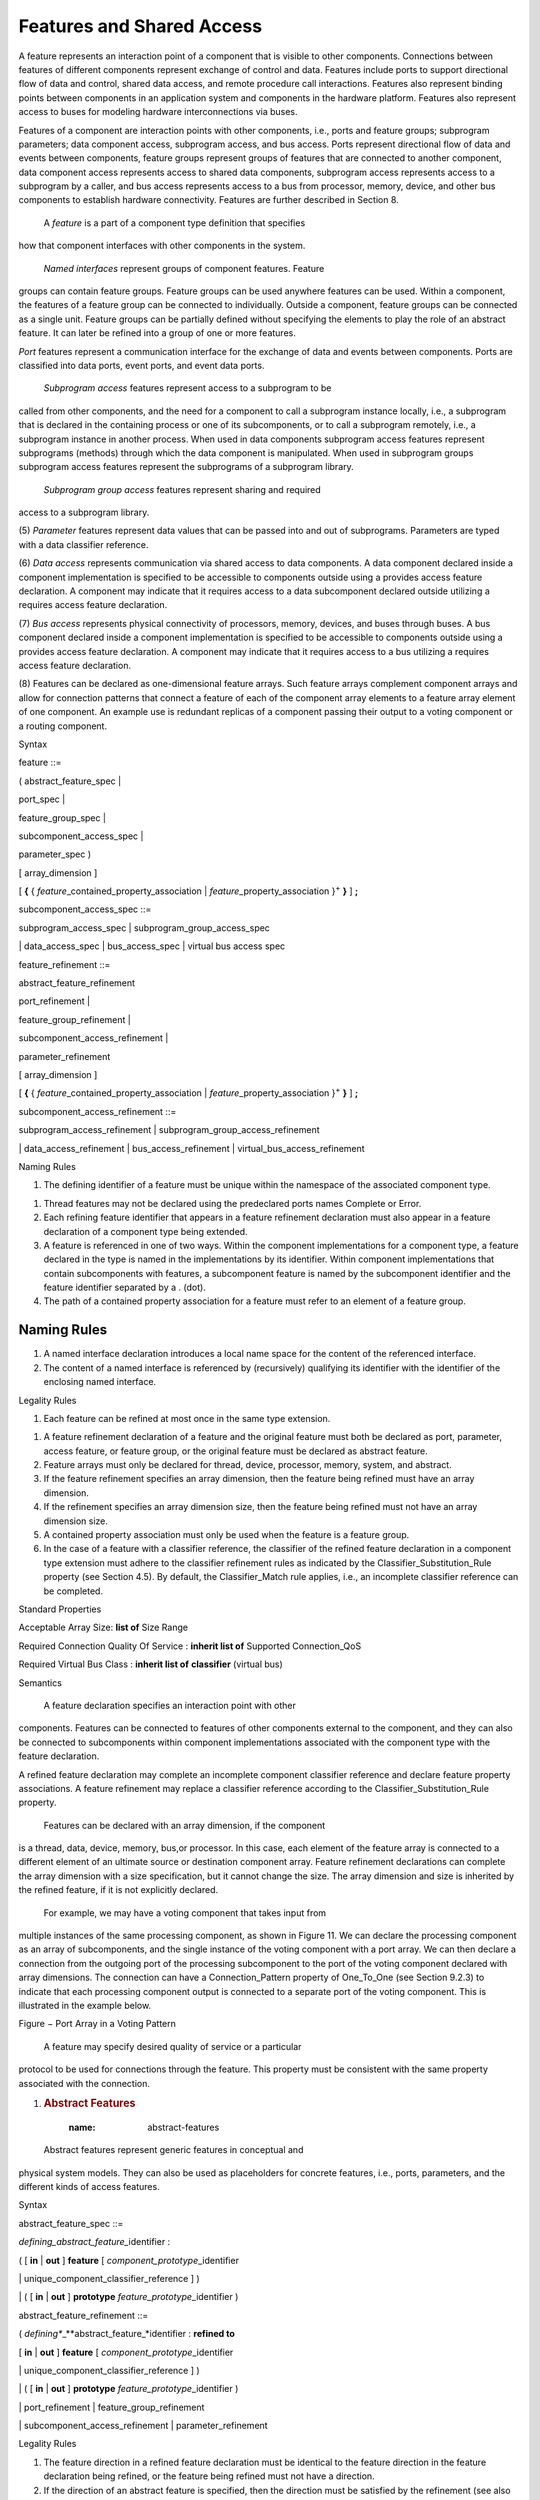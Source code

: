 Features and Shared Access
==========================


A feature represents an interaction point of a component that is visible to
other components. Connections between features of different components represent exchange of control and data. 
Features include ports to support directional flow of data and control, shared data access, and remote procedure call interactions. Features also represent binding points between components in an application system and components in the hardware platform. 
Features also represent access to buses for modeling hardware interconnections via buses.

Features of a component are interaction points with other
components, i.e., ports and feature groups; subprogram parameters;
data component access, subprogram access, and bus access. Ports
represent directional flow of data and events between components,
feature groups represent groups of features that are connected to
another component, data component access represents access to
shared data components, subprogram access represents access to a
subprogram by a caller, and bus access represents access to a bus
from processor, memory, device, and other bus components to
establish hardware connectivity. Features are further described in
Section 8.


 A *feature* is a part of a component type definition that specifies
how that component interfaces with other components in the system.

 *Named interfaces* represent groups of component features. Feature
groups can contain feature groups. Feature groups can be used
anywhere features can be used. Within a component, the features of a
feature group can be connected to individually. Outside a component,
feature groups can be connected as a single unit. Feature groups can
be partially defined without specifying the elements to play the
role of an abstract feature. It can later be refined into a group of
one or more features.

*Port* features represent a communication interface for the exchange
of data and events between components. Ports are classified into
data ports, event ports, and event data ports.

 *Subprogram access* features represent access to a subprogram to be
called from other components, and the need for a component to call a
subprogram instance locally, i.e., a subprogram that is declared in
the containing process or one of its subcomponents, or to call a
subprogram remotely, i.e., a subprogram instance in another process.
When used in data components subprogram access features represent
subprograms (methods) through which the data component is
manipulated. When used in subprogram groups subprogram access
features represent the subprograms of a subprogram library.

 *Subprogram group access* features represent sharing and required
access to a subprogram library.

(5) *Parameter* features represent data values that can be passed into
and out of subprograms. Parameters are typed with a data classifier
reference.

(6) *Data access* represents communication via shared access to data
components. A data component declared inside a component
implementation is specified to be accessible to components outside
using a provides access feature declaration. A component may
indicate that it requires access to a data subcomponent declared
outside utilizing a requires access feature declaration.

(7) *Bus access* represents physical connectivity of processors, memory,
devices, and buses through buses. A bus component declared inside a
component implementation is specified to be accessible to components
outside using a provides access feature declaration. A component may
indicate that it requires access to a bus utilizing a requires
access feature declaration.

(8) Features can be declared as one-dimensional feature arrays. Such
feature arrays complement component arrays and allow for connection
patterns that connect a feature of each of the component array
elements to a feature array element of one component. An example use
is redundant replicas of a component passing their output to a
voting component or a routing component.

Syntax

feature ::=

( abstract\_feature\_spec \|

port\_spec \|

feature\_group\_spec \|

subcomponent\_access\_spec \|

parameter\_spec )

[ array\_dimension ]

[ **{** { *feature*\ \_contained\_property\_association \|
*feature*\ \_property\_association }\ :sup:`+` **}** ] **;**

subcomponent\_access\_spec ::=

subprogram\_access\_spec \| subprogram\_group\_access\_spec

\| data\_access\_spec \| bus\_access\_spec \| virtual bus access spec

feature\_refinement ::=

abstract\_feature\_refinement

port\_refinement \|

feature\_group\_refinement \|

subcomponent\_access\_refinement \|

parameter\_refinement

[ array\_dimension ]

[ **{** { *feature*\ \_contained\_property\_association \|
*feature*\ \_property\_association }\ :sup:`+` **}** ] **;**

subcomponent\_access\_refinement ::=

subprogram\_access\_refinement \| subprogram\_group\_access\_refinement

\| data\_access\_refinement \| bus\_access\_refinement \|
virtual\_bus\_access\_refinement

Naming Rules

1. The defining identifier of a feature must be unique within the
   namespace of the associated component type.

1. Thread features may not be declared using the predeclared ports names
   Complete or Error.

2. Each refining feature identifier that appears in a feature refinement
   declaration must also appear in a feature declaration of a component
   type being extended.

3. A feature is referenced in one of two ways. Within the component
   implementations for a component type, a feature declared in the type
   is named in the implementations by its identifier. Within component
   implementations that contain subcomponents with features, a
   subcomponent feature is named by the subcomponent identifier and the
   feature identifier separated by a . (dot).

4. The path of a contained property association for a feature must refer
   to an element of a feature group.


Naming Rules
^^^^^^^^^^^^

#. A named interface declaration introduces a local name space for the content of the referenced interface.

#. The content of a named interface is referenced by (recursively) qualifying its identifier with the identifier of the enclosing named interface.


Legality Rules

1. Each feature can be refined at most once in the same type extension.

1. A feature refinement declaration of a feature and the original
   feature must both be declared as port, parameter, access feature,
   or feature group, or the original feature must be declared as
   abstract feature.

2. Feature arrays must only be declared for thread, device, processor,
   memory, system, and abstract.

3. If the feature refinement specifies an array dimension, then the
   feature being refined must have an array dimension.

4. If the refinement specifies an array dimension size, then the feature
   being refined must not have an array dimension size.

5. A contained property association must only be used when the feature
   is a feature group.

6. In the case of a feature with a classifier reference, the classifier
   of the refined feature declaration in a component type extension
   must adhere to the classifier refinement rules as indicated by
   the Classifier\_Substitution\_Rule property (see Section 4.5). By
   default, the Classifier\_Match rule applies, i.e., an incomplete
   classifier reference can be completed.

Standard Properties

Acceptable Array Size: **list of** Size Range

Required Connection Quality Of Service : **inherit list of** Supported
Connection\_QoS

Required Virtual Bus Class : **inherit list of** **classifier** (virtual
bus)

Semantics

 A feature declaration specifies an interaction point with other
components. Features can be connected to features of other
components external to the component, and they can also be connected
to subcomponents within component implementations associated with
the component type with the feature declaration.

A refined feature declaration may complete an incomplete component
classifier reference and declare feature property associations. A
feature refinement may replace a classifier reference according to
the Classifier\_Substitution\_Rule property.

 Features can be declared with an array dimension, if the component
is a thread, data, device, memory, bus,or processor. In this case,
each element of the feature array is connected to a different
element of an ultimate source or destination component array.
Feature refinement declarations can complete the array dimension
with a size specification, but it cannot change the size. The array
dimension and size is inherited by the refined feature, if it is not
explicitly declared.

 For example, we may have a voting component that takes input from
multiple instances of the same processing component, as shown in
Figure 11. We can declare the processing component as an array of
subcomponents, and the single instance of the voting component with
a port array. We can then declare a connection from the outgoing
port of the processing subcomponent to the port of the voting
component declared with array dimensions. The connection can have a
Connection\_Pattern property of One\_To\_One (see Section 9.2.3) to
indicate that each processing component output is connected to a
separate port of the voting component. This is illustrated in the
example below.

Figure − Port Array in a Voting Pattern
   

 A feature may specify desired quality of service or a particular
protocol to be used for connections through the feature. This
property must be consistent with the same property associated with
the connection.

1. .. rubric:: Abstract Features
  :name: abstract-features

 Abstract features represent generic features in conceptual and
physical system models. They can also be used as placeholders for
concrete features, i.e., ports, parameters, and the different kinds
of access features.

Syntax

abstract\_feature\_spec ::=

*defining\_abstract\_feature\_*\ identifier :

( [ **in** \| **out** ] **feature** [
*component\_prototype*\ \_identifier

\| unique\_component\_classifier\_reference ] )

\| ( [ **in** \| **out** ] **prototype**
*feature\_prototype*\ \_identifier )

abstract\_feature\_refinement ::=

( *defining\ **\_**\ abstract\_feature\_*\ identifier : **refined to**

[ **in** \| **out** ] **feature** [ *component\_prototype*\ \_identifier

\| unique\_component\_classifier\_reference ] )

\| ( [ **in** \| **out** ] **prototype**
*feature\_prototype*\ \_identifier )

\| port\_refinement \| feature\_group\_refinement

\| subcomponent\_access\_refinement \| parameter\_refinement

Legality Rules

1. The feature direction in a refined feature declaration must be
   identical to the feature direction in the feature declaration
   being refined, or the feature being refined must not have a
   direction.

2. If the direction of an abstract feature is specified, then the
   direction must be satisfied by the refinement (see also the rules
   for feature prototypes in Section 4.7); in the case of ports the
   direction must be **in** or **out**; in the case of data access,
   the access right must be read-only for **in** and write-only for
   **out**; in the case of bus access, subprogram access and
   subprogram group access the direction must not be **in** nor
   **out**.

1. An abstract feature with a feature prototype identifier and the
   prototype being referenced must both specify the same direction
   or no direction.

2. An abstract feature refinement declaration of a feature with a
   feature prototype reference must only add property associations.

3. The unique component classifier reference of an abstract feature
   declaration must be to an abstract, data, bus, virtual bus,
   subprogram, subprogram group component classifier.

4. Abstract feature declarations with data component classifier
   reference must only be refined absto tract features, or concrete
   features with a data component classifier reference, i.e., data
   ports, event data ports, or data access features.

5. Abstract feature declarations with bus, virtual bus, subprogram, or
   subprogram group component classifier reference must only be
   refined to abstract features, or concrete features with the
   respective component classifier reference, e.g., bus access for
   bus classifiers.

Semantics

 A component type can contain an abstract feature declaration. An
abstract feature may be specified with a direction; this direction
must be satisfied by any refinement according to legality rules. An
abstract reature may represent a generic feature in a conceptual or
physical system model. An abstract feature may later be refined into
a feature group, port feature, access feature, or parameter.

A component type can contain an abstract feature declaration with a
feature prototype reference. In that case it is a placeholder for
the feature that acts as a parameter to the component type. The
actual feature will be supplied as part of the prototype binding
when the component type is referenced, e.g., in a subcomponent
declaration.

1. .. rubric:: Feature Groups and Feature Group Types
  :name: feature-groups-and-feature-group-types

 Feature groups represent groups of component features or feature
groups. Within a component, the features of a feature group can be
connected to individually. Outside a component, feature groups can
be connected as a single unit. This grouping concept allows the
number of connection declarations to be reduced, especially at
higher levels of a system when a number of features from one
subcomponent and its contained subcomponents must be connected to
features in another subcomponent and its contained subcomponents.
The content of a feature group is declared through a feature group
type declaration. This declaration is then referenced when feature
groups are declared as component features. Feature groups can be
declared for any kind of feature, for ports, and for access
features.

Syntax

-- Defining the content structure of a feature group

feature\_group\_type ::=

**feature** **group** *defining*\ \_identifier

[ **prototypes** ( { prototype }\ :sup:`+` \| none\_statement ) ]

[ **features** { feature }\ :sup:`+` ]

[ **inverse of** unique\_feature\_group\_type\_reference ]

[ **properties** ( {
*feature\_group*\ \_contained\_property\_association \|

*feature\_group*\ \_property\_association }\ :sup:`+` \| none\_statement
) ]

{ annex\_subclause }\ :sup:`\*`

**end** *defining*\ \_identifier **;**

feature\_group\_type\_extension ::=

**feature** **group** *defining*\ \_identifier

**extends** unique\_feature\_group\_type\_reference [
prototype\_bindings ]

[ **prototypes** ( { prototype \| prototype\_refinement }\ :sup:`+` \|
none\_statement ) ]

[ **features** { feature \| feature\_refinement }\ :sup:`+` ]

[ **inverse of** unique\_feature\_group\_type\_reference ]

[ **properties** ( {
*feature\_group*\ \_contained\_property\_association }\ :sup:`+`

\| *feature\_group\_*\ property\_association \| none\_statement ) ]

{ annex\_subclause }\ :sup:`\*`

**end** *defining*\ \_identifier **;**

-- declaring a feature group as component feature

feature\_group\_spec ::=

*defining\_feature\_group*\ \_identifier : [ **in** \| **out** ]
**feature** **group **

[ [ **inverse of** ]

( unique\_feature\_group\_type\_reference \|
*feature\_group\_prototype­\_*\ identifier ) ]

feature\_group\_refinement ::=

*defining\_feature\_group*\ \_identifier : **refined to** [ **in** \|
**out** ] **feature** **group **

[ [ **inverse of** ]

( unique\_feature\_group\_type\_reference \|
*feature\_group\_prototype\_*\ identifier ) ]

unique\_feature\_group\_type\_reference ::=

[ package\_name **::** ] *feature\_group\_type*\ \_identifier

Naming Rules

1. The defining identifier of a feature group type must be unique within
   the package namespace of the package where the feature group type is
   declared.

1. Each feature group type provides a local namespace. The defining
   identifiers of prototype, feature, and feature group declarations in
   a feature group type must be unique within the namespace of the
   feature group type.

2. The local namespace of a feature group type extension includes the
   defining identifiers in the local namespace of the feature group type
   being extended. This means, the defining identifiers of prototype,
   feature, or feature group declarations in a feature group type
   extension must not exist in the local namespace of the feature group
   type being extended. The defining identifiers of prototype, feature,
   or feature group refinements in a feature group type extension must
   refer to a prototype, feature, or feature group in the local
   namespace of an ancestor feature group type.

3. The defining feature identifiers of feature group declarations must
   be unique in the local name space of the component type containing
   the feature group declaration.

4. The defining feature group identifier of feature\_refinement
   declarations in component types must exist in the local namespace of
   the component type being extended and must refer to a feature or
   feature group.

5. The package name of the unique feature group type reference must
   refer to a package name in the global namespace. The feature group
   type identifier of the unique feature group type reference must refer
   to a feature group type identifier in the named package.

6. The prototype reference in a feature group declaration must refer to
   a prototype of the component type or feature group type that contains
   the feature group declaration.

Legality Rules

1. A feature group type may contain zero or more elements, i.e., feature
   or feature groups. If it contains zero elements, then the feature
   group type may be declared to be the inverse of another feature
   group type.

1. A feature group type can be declared to be the inverse of another
   feature group type, as indicated by the reserved words **inverse
   of** and the name of a feature group type. Any feature group type
   named in an **inverse of** statement cannot itself contain an
   **inverse of** statement. This means that several feature groups
   can be declared to be the inverse of one feature group, e.g., B
   inverse of A and C inverse of A is acceptable. However, chaining
   of inverses is not permitted, e.g., B inverse of A and C inverse
   of B is not acceptable.

2. Only feature group types without **inverse of** or feature group
   types with features and **inverse of** can be extended.

3. A feature group type that is an extension of another feature group
   type without an **inverse of** cannot contain an **inverse of**
   statement.

4. The feature group type that is an extension of another feature group
   type with features and **inverse of** that adds features must
   have an **inverse of** to identify the feature group type whose
   inverse it is.

5. A feature group declaration with an **inverse of** statement must
   only reference feature group types without an **inverse of**
   statement.

6. A feature group refinement may be refined to only add property
   associations. In this case inclusion of the feature group type
   reference is optional.

Two feature group types are considered to complement each other if the
following holds:

1. The number of feature or feature groups contained in the feature
   group and its complement must be identical;

2. Each of the declared features or feature groups in a feature group
   must be a pair-wise complement with that in the feature group
   complement, with pairs determined by declaration order. In the
   case of feature group type extensions, the feature and feature
   group declarations in the extension are considered to be declared
   after the declarations in the feature group type being extended;

3. If both feature group types have zero features, then they are
   considered to complement each other;

4. Ports are pair-wise complementary if they satisfy the port connection
   rules specified in Section 9.2.1. This includes appropriate port
   direction and matching of data component classifier references
   according to classifier matching rules (see Section 9.5 legality
   rules (L3) and (L4);

5. Access features are pair-wise complementary if they satisfy the
   access connection rules in Section 9.4.

6. If an **in** or **out** direction is specified as part of a feature
   group declaration, then all features inside the feature group
   must satisfy this direction.

NOTE: Aggregate data ports can be modeled in AADL V2 by a data port with
a data component classifier that has data subcomponents for each of the
element ports. This replaces the Aggregate\_Data\_Port on port groups in
the original AADL standard.

Standard Properties

-- Port properties defined to be **inherit**, thus can be associated
with a

-- feature group to apply to all contained ports.

Source Text: **inherit list of aadlstring**

Allowed Memory Binding Class:

**inherit** **list** **of** **classifier** (memory, system, processor,
virtual processor)

Allowed Memory Binding: **inherit list** **of** **reference** (memory,
system, processor, virtual processor)

Actual Memory Binding: **inherit** **list of** **reference** (memory,
system, processor, virtual processor)

Semantics

 A feature group declaration represents groups of component features.
As such each feature group of a component type can represent a
separate interface to the component.

A feature group of a component can be connected to another component
through a single connection declaration. It represents a connection
for each of the feature inside the feature group. Feature groups can
contain feature groups. This supports nested grouping of features
for different levels of the modeled system.

 Within a component, the features of a feature group can be connected
to individually to subcomponents. The members of the feature group
are declared in a feature group type declaration that is referenced
by the feature group declaration. The referenced feature group type
determines the feature group compatibility for a feature group
connection.

 The **inverse of** reserved words of a feature group type
declaration indicate that the feature group type represents the
complement to the referenced feature group type. The legality of
feature group connections is affected by the complementary nature of
feature groups (see Section 9.5).

(5) Features can be declared without feature group types or with feature
group types without features. They are considered to be incomplete
feature group specifications. Feature group types can later be added
in a feature group refinement. Features can later be inserted
directly into the feature group type or the feature group type can
later be refined into feature group types with one or more features.

Examples

**package** GPS\_Interface

**public**

**with** GPSLib;

**feature group** GPSbasic\_socket

**features**

Wakeup: **in event port**;

Observation: **out data port** GPSLib::position;

**end** GPSbasic\_socket;

**feature group** GPSbasic\_plug

**features**

WakeupEvent: **out event port**;

ObservationData: **in data port** GPSLib::position;

-- the features must match in same order with opposite direction

**inverse of** GPSbasic\_socket

**end** GPSbasic\_plug;

**feature group** MyGPS\_plug

-- second feature group as inverse of the original

-- no chaining in inverse and

-- no pairwise inverse references are allowed

**inverse of** GPSbasic\_socket

**end** MyGPS\_plug;

**feature group** GPSextended\_socket **extends** GPSbasic\_socket

**features**

Signal: **out event port**;

Cmd: **in data port** GPSLib::commands;

**end** GPSextended\_socket;

**process** Satellite\_position

**features**

position: **feature group** GPSBasic\_socket;

**end** Satellite\_position;

**process** GPS\_System

**features**

position: **feature group** **inverse of** GPSbasic\_socket;

**end** GPS\_System;

**system** Satellite

**end** Satellite;

**system implementation** Satellite.others

**subcomponents**

SatPos: **process** Satellite\_position;

MyGPS: **process** GPS\_System;

**connections**

satconn: **feature group** Satpos.position <-> MyGPS.position;

**end** Satellite.others;

**end** GPS\_Interface;

Ports
-----

 Ports are logical connection points between components that can be
used for the transfer of control and data between threads or between
a thread and a processor or device. Ports are directional, i.e., an
output port is connected to an input port. Ports can pass data,
events, or both. Data transferred through ports is typed. From the
perspective of the application source text, data ports are
accessible in the source text as data variables. From the
perspective of the application source text, event ports represent
event queues whose size is accessible. Incoming events may trigger
thread dispatches or mode transitions, or they may simply be queued
for processing by the recipient. From the perspective of the
application source text, event data ports represent message queues
whose content can be retrieved.

The content of incoming ports are frozen at a specified time, by
default at dispatch time. This means that the content of the port
that is accessible to the recipient does not change during the
execution of a dispatch even though the sender may send new values.
Properties specify the input and output timing characteristics of
ports. Actual event and data transfer may be initiated by the
runtime system of the execution platform or by Send\_Output runtime
service calls in the application source text.

 AADL distinguishes between three port categories. *Event data ports*
are ports through which data is sent and received. The arrival of
data at the destination may trigger a dispatch or a mode switch. The
data may be queued if the destination component is busy. Event data
ports effectively represent message ports. *Data ports* are event
data ports with a queue size of one in which the newest arrival is
kept. By default arrival of data at data ports does not trigger a
dispatch. Data ports effectively represent unqueued ports that
communicate state information, such as signal streams that are
sampled and processed in control loops. *Event ports* are event data
ports with empty message content. Event ports effectively represent
discrete events in the physical environment, such as a button push,
in the computing platform, such as a clock interrupt, or a logical
discrete event, such as an alarm.

Syntax

port\_spec ::=

*defining\_port*\ \_identifier : ( **in** \| **out** \| **in out** )
port\_type

port\_refinement ::=

*defining\_port*\ \_identifier : **refined to**

( **in** \| **out** \| **in out** ) port\_type

port\_type ::=

**data port** [ *data*\ \_unique\_component\_classifier\_reference

\| *data\_component\_prototype*\ \_identifier ]

\| **event data port** [
*data*\ \_unique\_component\_classifier\_reference

\| *data\_component\_prototype\_*\ identifier ]

\| **event port **

Naming Rules

1. A defining port identifier must adhere to the naming rules specified
   for all features (see Section 8).

1. The defining identifier of a port refinement declaration must also
   appear in a feature declaration of a component type being extended
   and must refer to a port or an abstract feature.

2. The unique component type identifier of the data classifier reference
   must be the name of a data component type. The data implementation
   identifier, if specified, must be the name of a data component
   implementation associated with the data component type.

3. The prototype identifier of a prototype reference, if specified, must
   exist in the namespace of the component type or feature group type
   that contains the feature declaration.

Legality Rules

1. Ports can be declared in subprogram, thread, thread group, process,
   system, processor, virtual processor, and device component types.

1. Data and event data ports may be incompletely defined by not
   specifying the data component classifier reference or data
   component implementation identifier of a data component
   classifier reference. The port definition can be completed using
   refinement.

2. Data, event, and event data ports may be refined by adding a property
   association. The data component classifier declared as part of
   the data or event data port declaration being refined does not
   need to be included in this refinement.

3. The port category of a port refinement must be the same as the
   category of the port being refined, or the port being refined
   must be an abstract feature.

4. The port direction of a port refinement must be the same as the
   direction of the feature being refined. If the feature being
   refined is an abstract feature without direction, then all port
   directions are acceptable.

Standard Properties

-- Properties specifying the source text variable representing the port

Source Name: **aadlstring**

Source Text: **inherit list of aadlstring**

-- property indicating whether port connections are required or optional

Required Connection : **aadlboolean** **=>** **true**

-- The protocol the source text supporting the port is assumed to make
use of

Allowed Connection Binding\_Class:

**inherit** **list** **of** **classifier**\ (processor, virtual
processor, bus, virtual bus, device, memory, system)

-- Optional property for device ports

Device Register Address: **aadlinteger**

-- data port connection timing

Timing : **enumeration** (sampled, immediate, delayed) **=>** sampled

-- Input and output rate and time

Input Rate: Rate Spec => [ Value\_Range => 1.0 .. 1.0; Rate Unit =>
PerDispatch; Rate Distribution => Fixed; ]

Input Time: **list of** IO Time\_Spec => ([ Time => Dispatch; Offset =>
0.0 ns .. 0.0 ns;])

Output Rate: Rate\_Spec => [ Value Range => 1.0 .. 1.0; Rate\_Unit =>
PerDispatch; Rate Distribution => Fixed; ]

Output Time: **list of** IO Time Spec => ([ Time => Completion; Offset
=> 0.0 ns .. 0.0 ns;])

-- Port specific compute entrypoint properties for event and event data
ports

Compute Entrypoint: **classifier** ( subprogram classifier )

Compute Execution Time: Time\_Range

Compute Deadline: Time

-- Properties specifying binding constraints for variables representing
ports

Allowed Memory Binding Class:

**inherit** **list** **of** **classifier** (memory, system, processor,
virtual processor)

Allowed Memory Binding: **inherit list** **of** **reference** (memory,
system, processor, virtual processor)

Actual Memory Binding: **inherit** **list of** **reference** (memory,
system, processor, virtual processor)

-- In port queue properties

Overflow Handling Protocol: **enumeration** (DropOldest, DropNewest,
Error)

=> DropOldest

Queue Size: **aadlinteger** 0 **..** Max\_Queue\_Size => 1

Queue Processing Protocol: Supported Queue Processing Protocols => FIFO

Fan Out Policy: **enumeration** (Broadcast, RoundRobin, Selective,
OnDemand)

Urgency: **aadlinteger** 0 **..** Max\_Urgency

Dequeued Items: **aadlinteger**

Dequeue Protocol: **enumeration** ( OneItem, MultipleItems, AllItems )
=> OneItem

Semantics

Port Categories
~~~~~~~~~~~~~~~

  A port specifies a logical connection point in the interface of a
 component through which incoming or outgoing data and events may be
 passed. Ports may be named in connection declarations. Ports that
 pass data are typed by naming a data component classifier
 reference.

 A data or event data port maps to a static variable in the source
 text that represents the data buffer or queue. By default the
 variable is accessible by the same name as the port name. A
 different name mapping can be specified with the Source\_Name and
 Source\_Text properties. The Allowed\_Memory\_Binding and
 Allowed\_Memory\_Binding\_Class properties indicate the memory (or
 device) hardware the port resources reside on.

  Event and event data ports may dispatch a port specific
 Compute\_Entrypoint. This permits threads with multiple event or
 event data ports to execute different source text sequences for
 events arriving at different event ports. If specified, the port
 specific Compute\_Execution\_Time and Compute\_Deadline takes
 precedence over those of the containing thread.

  Ports are directional. An **out** port represents output provided
 by the sender, and an **in** port represents input needed by the
 receiver. An **in out** port represents both an **in** port and an
 **out** port. Incoming connection(s) and outgoing connection(s) of
 an **in out** port may be connected to the same component or to
 different components. For a data port, the **in out** port maps to
 a port variable in the source text. This means that the source text
 will overwrite the existing incoming value of the port when writing
 the output value to the port variable. The queues of incoming event
 data ports and event ports may require a port variable that holds
 the queue content that is frozen during the execution of a thread.
 In the case of event data ports, the outgoing data in the
 implementation may utilize a separate port variable.

(5)  Ports that provide output, i.e., **out** ports or **in out** ports,
 are referred to as outgoing port. Ports that provide input, i.e.,
 **in** ports or **in out** ports, are referred to as incoming
 ports.

(6)  A port can require a connection or consider it as optional as
 indicated by the Required\_Connection property. In the latter case
 it is assumed that the component with this port can function
 without the port being connected.

(7)  Ports appear to the thread as input and output buffers, accessible
 in source text as port variables.

(8)  Data and event data ports are used to transmit data between
 threads.

(9)  Data ports are intended for transmission of state data such as
 sensor data streams. Therefore, no queuing is supported for data
 ports. A thread can determine whether the input buffer of an in
 data port has new data at this dispatch by checking the port status
 through a Get\_Count service call, which is accessible through the
 port variable through a Get\_Value service call. If no new data
 value has been received the old value is made available.

(10) Event data ports are intended for message transmission, i.e., the
 queuing of the event and associated data at the port of the
 receiving thread. A receiving thread can get access to one or more
 data element in the queue according to the Dequeue\_Protocol and
 Dequeued\_Items properties (see Section 8.3.3). The number of
 queued event data elements accessible to a thread can be determined
 through the port variable using the Get\_Count service call.
 Individual element of the queue can be retrieved via the port
 variable using the Get\_Value and Next\_Value service calls. If the
 queue is empty the most recent data value is available.

(11) Event ports are intended for event and alarm transmission, i.e.,
 the queuing of events at the port of the receiving thread, possibly
 resulting in a dispatch or mode transition. A receiving thread can
 get access to one or more events in the queue according to the
 Dequeue\_Protocol and the Dequeue\_Items property. The number of
 queued events accessible to a thread can be determined through the
 port variable by making a Get\_Count service call.

(12) The role of an aggregate data port is to make a collection of data
 from multiple outgoing data ports available in a time-consistent
 manner. Time consistency in this context means that if a set of
 periodic threads is dispatched at the same time to operate on data,
 then the recipients of their data see either all old values or all
 new values. This is accomplished by declaring a data port, whose
 data classifier has an implementation with data components
 corresponding to the data of the individual data ports. The
 functionality of an aggregate data port can be viewed as a thread
 whose only role is to collect the data values from several **in**
 data ports and make them available as an aggregate data record; on
 the receiving side an equivalent thread takes passes on the
 elements of the aggregate data record on to the respective **out**
 data ports of receiving threads. The function may be optimized by
 mapping the data ports of the individual threads into a data area
 representing the aggregate data port variable. This aggregate is
 then transferred as a single unit.

 1. .. rubric:: Port Input and Output Timing
   :name: port-input-and-output-timing

(13) Data, events, and event data arriving through incoming ports is
 made available to the receiving thread, processor, or device at a
 specified input time. For a data port the input that is available
 through a port variable is a data value, while for an event or
 event data port it can be one or more elements from the port queue
 according to a specified dequeuing protocol (see Section 8.3.3).
 From that point on any newly arriving data, event, or event data is
 not available to the receiving component until the next dispatch,
 i.e., the content of an incoming port that is accessible to the
 application code does not change while the thread completes its
 execution.

(14) By default, port input is frozen at dispatch time. For periodic
 threads or devices this means that input is sampled at fixed time
 intervals.

(15) The Input\_Time property can be used to explicitly specify an input
 time for ports. This can be done for all ports by specifying the
 property value for the thread, or it can be specified separately
 for each port.

(16) The following property values for Input\_Time are supported to
 specify the input time to be the dispatch time (Dispatch), any time
 during execution relative to the amount of execution time from the
 start (Start) or from the completion (Completion), and the fact
 that no input occurs (NoIO):

-  Dispatch\_Time: (the default value) input is frozen at dispatch time;
   the time reference is clock time t = 0.

-  Start, time range: input is frozen at a specified amount of execution
   time from the beginning of execution. The time is within the
   specified time range. The time range must have positive values.
   Start\ :sub:`low` ≤ c ≤ Start\ :sub:`high`.

-  Completion, time range: input is frozen at a specified amount of
   execution time relative to execution completion. The time is within
   the specified time range. A negative time range indicates execution
   time before completion. c\ :sub:`complete` + Completion\ :sub:`low` ≤
   c ≤ c\ :sub:`complete` + Completion\ :sub:`high`, where
   c\ :sub:`complete` represents the value of c at completion time.

-  NoIO: input is not frozen. In other words, the port is excluded from
   making new input available to the source program. This allows users
   to specify that a subset of ports to provide input. The property
   value can be mode specific, i.e., a port can be excluded in one mode
   and included in another mode.

 The Input\_Time property can have a list of values. In this case it
indicates that input is frozen multiple times for the execution of a
dispatch. If a thread has multiple input times specified, then the
content of an incoming port is frozen multiple times during a single
dispatch.

The input may be frozen at dispatch time (Input\_Time property value
of Dispatch) as part of the underlying runtime system, or it may be
frozen through a Receive\_Input service call in the source text
(Input\_Time property value of Start or Completion).

 The input of other ports that can trigger dispatch is not frozen.
Input of the remaining ports is frozen according to the specified
input time.

 If a dispatch condition is specified then the logic expression
determines the combination of event and event data ports that
trigger a dispatch, and whose input is frozen as part of the
dispatch. The input of other ports that can trigger dispatch is not
frozen. The input of other ports that can trigger dispatch is not
frozen. Input of the remaining ports is frozen according to the
specified input time.

(5) If an event port is associated with a component (including thread)
containing modes and mode transition, and the mode transition names
the event port, then the arrival of an event is a mode change
request and it is processed according to the mode switch semantics
(see Sections 12 and 13.6).

(6) By default, the output time, i.e., the time output is transmitted to
connected components, is the completion time for data ports. By
default, for event and event data ports the output time occurs
anytime during the execution through a Send\_Output service call.

(7) The Output\_Time property can be used to explicitly specify an
output time for ports. This can be done for all ports by specifying
the property value for the thread, or it can be specified separately
for each port.

(8) The following property values for Output\_Time are supported to
specify the output time to be the dispatch time (Dispatch), any time
during execution relative to the amount of execution time from the
start (Start) or from the completion (Completion) including at
completion time, the deadline (Deadline), and the fact that no input
occurs (NoIO):

-  Start, time range: output is transmitted at a specified amount of
   execution time relative to the beginning of execution. The time is
   within the specified time range. The time range must have positive
   values. Start\ :sub:`low` ≤ c ≤ Start\ :sub:`high`.

-  Completion, time range: output is transmitted at a specified amount
   of execution time relative to execution completion. The time is
   within the specified time range. A negative time range indicates
   execution time before completion. c\ :sub:`complete` +
   Completion\ :sub:`low` ≤ c ≤ c\ :sub:`complete` +
   Completion\ :sub:`high`, where c\ :sub:`complete` repesents the value
   of c at completion time. The default is completion time with a time
   range of zero, i.e., it occurs at c = c\ :sub:`complete`.

-  Deadline: output is transmitted at deadline time; the time reference
   is clock time rather than execution time. t = Deadline. This allows
   for static alignment of output time of one thread with the
   Dispatch\_Time input time of another thread with a Dispatch\_Offset.

-  NoIO: output is not transmitted. In other words, the port is excluded
   from transmitting new output from the source text. This allows users
   to specify that a subset of ports to provide output. The property
   value can be mode specific, i.e., a port can be excluded in one mode
   and included in another mode.

 The Output\_Time property can have a list of values. In this case it
indicates that output is transmitted multiple times as part of the
execution of a dispatch.

The output may be transmitted at completion time or deadline as part
of the underlying runtime system, or it may be transmitted through a
Send\_Output service call in the source text.

 If the output time of the originating port is Completion\_Time while
the input time of the receiving port is Dispatch and the sender and
receiver are in the same synchronization domain, then the output is
received at the next dispatch equal to or later than the deadline.
To accommodate the transfer the actual transfer may be initiated
before the deadline. In the case of the connection crossing
synchronization domains, the input is received at the dispatch
following the completion of the transfer.

 The Input\_Rate and Output\_Rate properties specify the number of
times per dispatch (perDispatch) or per second (perSecond) at which
input and output is expected to occur at the port with the
associated property. By default the input and output rate of ports
is once per dispatch. The rate can be fixed or according to a
distribution.

(5) An input or output rate higher than once per dispatch indicates that
multiple inputs or multiple outputs are expected during a single
dispatch. An input or output rate lower than once per dispatch
indicates that inputs or outputs are not expected at every dispatch.

(6) If an Input\_Time or Output\_Time property is specified, then the
values must be consistent with the rate. If the rate is specified in
terms of seconds and a period is specified for the thread or device
with the port, then the period value must also be consistent with
the other values. In the case of an Input\_Time or Output\_Time
property value of NoIO the rate value does not apply.

Examples

-- a thread that gets input partway into execution and sends output

-- before completion.

**thread** TightLoop

**features**

sensor: **in data** **port**

{Input\_Time => ((Time=>Start;Offset=>10 us .. 15 us;));} ;

actuator: **out data port**

{Output\_Time => ((Time=>Completion;Offset=>10 us .. 11 us;));} ;

**end** TightLoop;

Port Queue Processing
~~~~~~~~~~~~~~~~~~~~~

 Event and event data ports can have a queue associated with them. By
default, the incoming event ports and event data ports of threads,
devices, and processors have queues. The output from the ultimate
source of a semantic port connection is added into this queue, if
the ultimate destination component is actively processing. The
default port queue size is 1 and can be changed by explicitly
declaring a Queue\_Size property association for the port.

The Queue\_Size, Queue\_Processing\_Protocol, and
Overflow\_Handling\_Protocol port properties specify queue
characteristics. If an event arrives and the number of queued events
(and any associated data) is equal to the specified queue size, then
the Overflow\_Handling\_Protocol property determines the action. If
the Overflow\_Handling\_Protocol property value is Error, then an
error occurs for the thread. The thread can determine the port that
caused the error by calling the standard Dispatch\_Status runtime
service. For Overflow\_Handling\_Protocol property values of
DropNewest and DropOldest, the newly arrived or oldest event in the
queue event is dropped.

 Queues will be serviced according to the
Queue\_Processing\_Protocol, by default in a first-in, first-out
order (FIFO). When an aperiodic, sporadic, timed, or hybrid thread
declares multiple in event and event data ports in its type that can
be dispatch triggers and more than one of these queues are nonempty,
the port with the higher Urgency property value gets serviced first.
If several ports with the same Urgency are non-empty, then the
Queue\_Processing\_Protocol is applied across these ports and must
be the same for them. In the case of FIFO the oldest event will be
serviced (global FIFO). It is permitted to define and use other
algorithms for picking among multiple non-empty queues. Disciplines
other than FIFO may be used for managing each individual queue.

 By default, one item is dequeued and made available to the receiving
application through the port variable. The Dequeue\_Protocol
property specifies different dequeuing options.

-  OneItem: (default) a single frozen item is dequeued and made
   available to the source text unless the queue is empty. The
   Next\_Value service call has no effect.

-  AllItems: all items that are frozen at input time are dequeued and
   made available to the source text via the port variable, unless the
   queue is empty. Individual items become accessible as port variable
   value through the Next\_Value service call.

-  MultipleItems: multiple items can be dequeued one at a time from the
   frozen queue and made available to the source text via the port
   variable. One item is dequeued and its value made available via the
   port variable with each Next\_Value service call. Any items not
   dequeued remain in the queue and are available for the next dispatch.

 The Get\_Count service call indicates how many items have been made
available to the source text. A value of zero indicates that no new
item is available via a data port, event port, or event port
variable. A value greater than zero indicates that one or more fresh
values are available.

A port may have a Fan\_Out\_Policy property. This property indicates
how the content is transferred through outgoing connections. The
content can be passed to all recipients (Broadcast), or the output
is distributed evenly to the recipients (RoundRobin), to one
recipient based on content/routing information (Selective), or to
the next recipient ready to be dispatched (OnDemand). Broadcast,
RoundRobin, and Selective pass on data and events without queuing
it, while OnDemand requires a queue that is serviced by the
recipients. The size of the queue and other queue characteristics
are specified as properties of the port with the fan-out.

 An event or event data port with a fan-out policy of OnDemand allows
us to model a queue being serviced by multiple recipients. For
example, a queue on an incoming thread group port that is connected
to multiple threads allows sender output to be queued in a single
queue and be serviced by multiple threads (see also Section 9.2.6).

1. .. rubric:: Events and Subprograms
  :name: events-and-subprograms

 Any subprogram, thread, device, or processor with an outgoing event
port, i.e., **out event**, **out event data**, **in out event**,
**in out event data**, can be the source of an event. During a
single dispatch execution, a thread may raise zero or more events
and transmit zero or more event data through Send\_Output runtime
service calls. It may also raise an event at completion through its
reserved Complete port (see Section 5.4) and transmit event data
through event data ports that contain new values that have not been
transmitted through explicit Send\_Output runtime service calls.

(5) Events are received through **in event**, **in out event**, **in
event data**, and **in out event data** ports, i.e., incoming ports.
If such an incoming port is associated with a thread and the thread
does not contain a mode transition naming the port, then the event
or event data arriving at this port is added to the queue of the
port. If the thread is aperiodic or sporadic and does not have its
Dispatch event connected, then each event and event data arriving
and queued at any incoming ports of the thread results in a separate
request for thread dispatch.

Examples

**package** Patterns

**public**

**thread** Voter

**features**

Input: **in data port** [3];

Output: **out data port**;

**end** Voter;

**thread** Processing

**features**

Input: **in data port**;

Result: **out data port**;

**end** Processing;

**thread group** Redundant\_Processing

**features**

Input: **in data port**;

Result: **out data port**;

**end** Redundant\_Processing;

**thread group implementation** Redundant\_Processing.basic

**subcomponents**

processing: **thread** Processing [3];

voting: **thread** voter;

**connections**

voteconn: **port** processing.Result -> voting.Input
{Connection\_Pattern => ((One\_To\_One));};

procconn: **port** Input -> processing.Input;

recon: **port** voting.Output -> Result;

**end** Redundant\_Processing.basic;

**end** Patterns;

Runtime Support For Ports
~~~~~~~~~~~~~~~~~~~~~~~~~

 The application program interface for the following services is
defined in the applicable source language annex of this standard.
They are callable from within the source text.

A Send\_Output runtime service allows the source text of a thread to
explicitly cause events, event data, or data to be transmitted
through outgoing ports to receiver ports. The Send\_Output service
takes a port list parameter that specifies for which ports the
transmission is initiated. The send on all ports is considered to
occur logically simultaneously. Send\_Output is a non-blocking
service. An exception is raised if the send fails with exception
codes indicating the failing port and type of failure.

**subprogram** Send\_Output

**features**

OutputPorts: **in parameter** <implementation-dependent port list>;

-- List of ports whose output is transferred

SendException: **out event data**; -- exception if send fails to
complete

**end** Send\_Output;

NOTE: The Send\_Output runtime service replaces the Raise\_Event service
in the original AADL standard\ *. *

 A Put\_Value runtime service allows the source text of a thread to
supply a data value to a port variable. This data value will be
transmitted at the next Send\_Output call in the source text or by
the runtime system at completion time or deadline.

**subprogram** Put\_Value

**features**

Portvariable: **requires data access**; -- reference to port variable

DataValue: **in parameter**; -- value to be stored

DataSize: **in parameter**; - size in bytes (optional)

**end** Put\_Value;

 A Receive\_Input runtime service allows the source text of a thread
to explicitly request port input on its incoming ports to be frozen
and made accessible through the port variables. Any previous content
of the port variable is overwritten, i.e., any previous queue
content not processed by Next\_Value calls is discarded. The
Receive\_Input service takes a parameter that specifies for which
ports the input is frozen. Newly arriving data may be queued, but
does not affect the input that thread has access to (see Section
9.1). Receive\_Input is a non-blocking service.

**subprogram** Receive\_Input

**features**

InputPorts: **in parameter** <implementation-dependent port list>;

-- List of ports whose input is frozen

**end** Receive\_Input;

 In the case of data ports the value is made available without
requiring a Next\_Value call. The Get\_Count will return the value 1
if the value has been updated, i.e., is *fresh*. If the data is not
fresh, the value zero is returned.

In the case of event data ports each data value is retrieved from
the queue through the Next\_Value call and made available as port
variable value. Subsequent calls to Get\_Value or direct access of
the port variable will return this value until the next Next\_Value
call.

 In case of event ports and event data ports the queue is available
to the thread, i.e., Get\_Count will return the size of the queue.
If the queue size is greater than one the Dequeued\_Items property
and Dequeue\_Protocol property may specify that more than one
element is made accessible to the source text of a thread.

 A Get\_Value runtime service shall be provided that allows the
source text of a thread to access the current value of a port
variable. The service call returns the data value. Repeated calls to
Get\_Value result in the same value to be returned, unless the
current value is updated through a Receive\_Input call or a
Next\_Value call.

**subprogram** Get\_Value

**features**

Portvariable: **requires data access**; -- reference to port variable

DataValue: **out parameter**; -- value being retrieved

DataSize: **in parameter**; - size in bytes (optional)

**end** Get\_Value;

 A Get\_Count runtime service shall be provided that allows the
source text of a thread to determine whether a new data value is
available on a port variable, and in case of queued event and event
data ports, who many elements are available to the thread in the
queue. A count of zero indicates that no new data value is
available.

**subprogram** Get\_Count

**features**

Portvariable: **requires data access**; -- reference to port variable

CountValue: **out parameter** BaseTypes::Integer; -- content count of
port variable

**end** Get\_Count;

 A Next\_Value runtime service shall be provided that allows the
source text of a thread to get access to the next queued element of
a port variable as the current value. A NoValue exception is raised
if no more values are available.

**subprogram** Next\_Value

**features**

Portvariable: **requires data access**; -- reference to port variable

DataValue: **out parameter**; -- value being retrieved

DataSize: **in parameter**; -- size in bytes (optional)

NoValue: **out event port**; -- exception if no value is available

**end** Next\_Value;

 A Updated runtime service shall be provided that allows the source
text of a thread to determine whether input has been transmitted to
a port since the last Receive\_Input service call.

**subprogram** Updated

**features**

Portvariable: **in parameter** <implementation-dependent port
reference>;

-- reference to port variable

FreshFlag: **out parameter** BaseTypes::Boolean; -- true if new arrivals

**end** Updated;

Processing Requirements and Permissions

 For each data or event data port declared for a thread, a system
implementation method must provide sufficient buffer space within
the associated binary image to unmarshall the value of the data
type. Adequate buffer space must be allocated to store a queue of
the specified size for each event data port. The applicable source
language annex of this standard defines data variable declarations
that correspond to the data or event data features. Buffer variables
may be allocated statically as part of the source text data
declarations. Alternatively, buffer variables may be allocated
dynamically while the process is loading or during thread
initialization. A method of implementing systems may require the
data declarations to appear within source files that have been
specified in the source text property. In some implementations,
these declarations may be automatically generated for inclusion in
the final set of source text. A method of implementing systems may
allow direct visibility to the buffer variables. Runtime service
calls may be provided to access the buffer variables.

The type mark used in the source variable declaration must match the
type name of the port data component type. Language-specific annexes
to this standard may specify restrictions on the form of a source
variable declaration to facilitate verification of compliance with
this rule.

 For each event or event data port declared for a thread, a method of
implementing the system must provide a source name that can be used
to refer to that event within source text. The applicable source
language annex of this standard defines this name and defines the
source constructs used to declare this name within the associated
source text. A method of implementing systems may require such
declarations to appear within source files that have been specified
in the source text property. In some implementations, these
declarations may be automatically generated for inclusion in the
final set of source text.

 If any source text associated with a software component contains a
runtime service call that operates on an event, then the enumeration
value used in that service call must have a corresponding event
feature declared for that component.

(5) A method of processing specifications is permitted to use
non-standard property definitions and associations to define
alternative queuing disciplines.

(6) A method of implementing systems is permitted to optimize the number
of port variables necessary to perform the transmission of data
between ports as long as the semantics of such connections are
maintained. For example, the source text variable representing an
out data port and the source text variable representing the
connected in data port may be mapped to the same memory location
provided their execution lifespan does not overlap.

Examples

**package** Nav\_Types **public**

**data** GPS **properties** Data\_Size => 30 Bytes; **end** GPS;

**data** INS **properties** Data\_Size => 20 Bytes; **end** INS;

**data** Position\_ECEF \ **properties** Data\_Size => 30 Bytes; **end**
Position\_ECEF;

**data** Position\_NED \ **properties** Data\_Size => 30 Bytes; **end**
Position\_NED;

**end** Nav\_Types;

**package** Navigation

**public**

**process** Blended\_Navigation

**features**

GPS\_Data : **in data port** Nav\_Types::GPS;

INS\_Data : **in data port** Nav\_Types::INS;

Position\_ECEF : **out data port** Nav\_Types::Position\_ECEF;

Position\_NED : **out data port** Nav\_Types::Position\_NED;

**properties**

-- the input rate of GPS is twice that of INS

Input\_Rate => ( Value\_Range => 50.0 .. 50.0; Rate\_Unit => perSecond ,
Rate\_Distribution => Fixed ) **applies to** GPS\_Data;

Input\_Rate => (Value\_Range => 100.0 .. 100.0; Rate\_Unit => perSecond
, Rate\_Distribution => Fixed ) **applies to** INS\_Data;

**end** Blended\_Navigation;

**process** **implementation** Blended\_Navigation.Simple

**subcomponents**

Integrate : **thread**;

Navigate : **thread**;

**end** Blended\_Navigation.Simple;

**end** Navigation;

Subprogram and Subprogram Group Access
--------------------------------------

 Subprograms and subprogram groups can be made accessible to other
components. Components can declare that they require access to
subprograms and subprogram groups. Components may provide access to
their subprograms and subprogram groups. Subprogram access is used
to model binding of a subprogram call (local or remote) to the
subprogram instance being called.

Syntax

-- The requires and provides subprogram access subclause

subprogram\_access\_spec ::=

*defining\_subprogram\_access*\ \_identifier :

( **provides** \| **requires** ) **subprogram** **access**

[ *subprogram*\ \_unique\_component\_classifier\_reference

\| *subprogram\_component\_prototype\_*\ identifier ]

*subprogram*\ \_access\_refinement ::=

*defining\_subprogram\_access*\ \_identifier : **refined to **

( **provides** \| **requires** ) **subprogram** **access**

[ *subprogram*\ \_unique\_component\_classifier\_reference

\| *subprogram\_component\_prototype\_*\ identifier ]

-- The requires and provides subprogram group access subclause

subprogram\_group\_access\_spec ::=

*defining\_subprogram\_group\_access*\ \_identifier :

( **provides** \| **requires** ) **subprogram group** **access**

[ *subprogram\_group*\ \_unique\_component\_classifier\_reference

\| *subprogram\_group\_component\_prototype\_*\ identifier ]

*subprogram\_group*\ \_access\_refinement ::=

*defining\_subprogram\_group\_access*\ \_identifier : **refined to **

( **provides** \| **requires** ) **subprogram group** **access**

[ *subprogram\_group*\ \_unique\_component\_classifier\_reference

\| *subprogram\_group\_component\_prototype\_*\ identifier ]

Naming Rules

1. The defining identifier of a provides or requires subprogram or
   subprogram group access declaration must be unique within the
   namespace of the component type where the subcomponent access is
   declared.

1. The defining identifier of a provides or requires subprogram or
   subprogram group refinement must exist as a defining identifier of a
   provides or requires subprogram or subprogram group or an abstract
   feature in the namespace of the component type being extended.

2. The component type identifier or component implementation name of a
   subprogram or subprogram group access classifier reference, if
   present, must exist in the package namespace.

3. The prototype identifier of a subprogram or subprogram group access
   classifier reference, if present, must exist in the namespace of the
   classifier that contains the access declaration.

Legality Rules

1. If a subprogram access refers to a component classifier or a
   component prototype, then the category of the classifier or
   prototype must be **subprogram**.

1. If a subprogram group access refers to a component classifier or a
   component prototype, then the category of the classifier or
   prototype must be **subprogram group**.

2. An abstract feature can be refined into a subprogram access or a
   subprogram group access. In this case, the abstract feature must
   not have a direction specified.

3. A subprogram or subprogram group access declaration that does not
   specify a component classifier reference is incomplete. Such a
   reference can be added in a subprogram or subprogram group access
   refinement declaration.

4. A subprogram or subprogram group access declaration may be refined by
   adding a property association. Inclusion of the component
   classifier reference is optional.

5. A provides subprogram access cannot be refined to a requires
   subprogram access and a requires subprogram access cannot be
   refined to a provides subprogram access. Similarly, a provides
   subprogram group access cannot be refined to a requires
   subprogram group access and a requires subprogram group access
   cannot be refined to a provides subprogram group access.

Consistency Rules

1. A *provides subprogram access* feature indicates that a subprogram is
   made available to be referenced. A project may enforce a consistency
   rule that a subprogram access connection connects this feature to
   directly a subprogram subcomponent, or indirectly via a *requires
   subprogram (group) access* or *provides subprogram (group) access*.

Standard Properties

-- Subprogram call rate for subprogram access

Subprogram Call Rate: Rate\_Spec => [ Value Range => 1.0 .. 1.0;
Rate\_Unit => PerDispatch; Rate Distribution => Fixed; ]

Queue Size: **aadlinteger** 0 **..** Max Queue\_Size => 1

Queue Processing\_Protocol: Supported Queue Processing Protocols => FIFO

Overflow Handling\_Protocol: **enumeration** (DropOldest, DropNewest,
Error)

=> DropOldest

Urgency: **aadlinteger** 0 **..** Max Urgency

Semantics

 A *required subprogram (group) access* declaration indicates that a
component requires access to a externally declared subprogram
(group). Required subprogram (group) accesses are resolved to
subprogram (group) subcomponents through access connection
declarations.

A *provides subprogram (group) access* declaration indicates that a
component provides access to a subprogram (group) subcomponent
contained in the component. Provided subprogram (group) accesses can
be used to resolve required subprogram (group) accesses.

 A subprogram that is accessed by more than one component is shared
and must be reentrant. The shared subprogram may be called by
multiple threads. This may result in concurrent access to shared
data components.

 If a different thread provides access to a subprogram then the call
is remote, i.e., executed by the thread with the provides subprogram
access feature. Otherwise the call is a local call, i.e., executed
by the calling thread.

(5) In case of a remote subprogram call, the requesting thread calls a
local proxy that carries out the service request. The proxy may
marshall and unmarshall the parameters as necessary. The execution
time of the client proxy is determined by the
Client\_Subprogram\_Execution\_Time property. The actual call
results in communicating the subprogram execution request to the
remote thread. While the call is in progress, the calling thread is
blocked. Upon completion of the remote subprogram execution and
return of results, the calling thread resumes execution by entering
the ready state. A semi-synchronous remote call may be supported
where the calling thread may issue the call and wait for the result
at a later time by calling Await\_Result (see Section 5.4.8). In
this case the caller may issue multiple remote calls to be executed
concurrently.

(6) If the called subprogram raises events or event data and the
subprogram call is a remote call, then the raised event in the
subprogram is mapped to the corresponding event or event data port
of the caller subprogram proxy.

(7) Each provides subprogram access feature of a thread that represents
an entrypoint to a remotely callable code sequence in the source
text. A request for execution of such a subprogram is a dispatch
request to the thread containing the subprogram. Requests for
execution of subprograms may be queued if the thread is already
executing a dispatch request. A thread can have multiple subprogram
entrypoints, expressed by multiple subprogram access feature
declarations. Only one of these subprograms may be executed per
thread dispatch. Queuing and queue servicing follows the semantics
of event port queues.

(8) Execution of subprogram calls may get blocked for two reasons. A
call may get blocked if the call is remote to a thread that services
calls and it is currently executing a dispatch, or it may get
blocked because the called subprogram operates in a shared data
component. This is the case, if the called subprogram is a *provides
subprogram (group) access* feature of a data component that itself
has shared access, i.e., is an access method of a data object, or if
a shared data component is accessible to the subprogram through a
requires data access feature of the subprogram. In the former case
the thread servicing the calls assures mutual exclusion, while other
remote calls to subprograms of the thread are queued. In the latter
case, concurrent access to the data component is assured to be
mutually exclusive according to the Concurrency\_Control\_Protocol
property value and realized through the Get\_Resource service call
in the source text, while other mutually exclusive access attempts
to shared data components are queued.

(9) Call\_Rate specifies the number of times per dispatch or per second
at which a subprogram is called.

Examples

-- a remote procedure call from one thread to another thread

**package** RemoteCallExample

**public**

**system** simple

**end** simple;

**system implementation** simple.impl

**subcomponents**

A: **process** caller\_P.i;

B: **process** remote\_P.i;

**connections**

AtoB: **subprogram access** A.DoCalc -> B.DoCalc;

**end** simple.impl;

**process** remote\_P

**features**

DoCalc: **provides subprogram access** Calc;

**end** remote\_P;

**process implementation** remote\_P.i

**subcomponents**

t1: **thread** Remote;

-- other subcomponent declarations

**connections**

t1conn: **subprogram access** t1.MyCalc -> DoCalc;

**end** remote\_P.i;

**thread** Remote

**features**

MyCalc: **provides subprogram access** Calc;

**end** Remote;

**process** caller\_P

**features**

DoCalc: **requires subprogram access** Calc;

**end** caller\_P;

**process implementation** caller\_P.i

**subcomponents**

Q: **thread** caller;

**connections**

calcconn: **subprogram access** DoCalc -> Q.MyCalc;

**end** caller\_P.i;

**thread** caller

**features**

MyCalc: **requires subprogram access** Calc;

**end** caller;

**subprogram** Calc

**end** Calc;

**end** RemoteCallExample;

-- A Printer Server Example

**package** PrinterServerExample

**public**

**process** printers

**features**

printonServer: **provides subprogram access** print;

mainPrinter: **in event** **port**;

backupPrinter: **in event** **port**;

**end** printers;

**process implementation** printers.threaded

**subcomponents**

A : **thread** printer **in modes** ( modeA );

B : **thread** printer **in modes** ( modeB );

**connections **

printtoA: **subprogram access** A.print -> printonServer **in modes**
(modeA);

printtoB: **subprogram access** B.print -> printonServer **in modes**
(modeB);

**modes**

modeA: **initial mode**;

modeB: **mode**;

modeA -[ backupPrinter ]-> modeB;

modeB -[ mainPrinter ]-> modeA;

**end** printers.threaded;

**thread** printer

**features**

print : **provides subprogram access** print;

**end** printer;

**subprogram** print

**features**

filetoprint: **in** **parameter** file;

**end** print;

**data** file

**end** file;

**process** application

**features**

print: **provides subprogram access** print;

**system** ApplicationSystem

**end** ApplicationSystem;

**system implementation** ApplicationSystem.default

**subcomponents**

app: **process** Application;

printserver: **process** Printers.threaded

**connections**

appconn: **subprogram access** printserver.printonServer -> app.print;

**end** ApplicationSystem.default;

**end** PrinterServerExample;

Subprogram Parameters
---------------------

 Subprogram parameter declarations represent data values that can be
passed into and out of subprograms. Parameters are typed with a data
classifier reference representing the data type.

Syntax

parameter\_spec ::=

*defining\_parameter*\ \_identifier :

( **in** \| **out** \| **in out** ) **parameter**

[ *data\_unique\_component\_classifier\_reference* \|

*data\_component\_prototype\_identifier* ]

parameter\_refinement ::=

*defining\_parameter*\ \_identifier : **refined to**

( **in** \| **out** \| **in out** ) **parameter**

[ *data\_unique\_component\_classifier\_reference* \|

*data\_component\_prototype\_*\ identifier ]

Naming Rules

1. The defining identifier of a parameter must be unique within the
   namespace of the subprogram type containing the parameter
   declaration.

1. The defining parameter identifier of a parameter refinement
   declaration must also appear in a feature declaration of a component
   type being extended and must refer to a parameter or an abstract
   feature.

2. The data classifier reference must refer to a data component type or
   a data component implementation.

3. The prototype identifier, if present, must exist in the namespace of
   the subprogram classifier that contains the parameter declaration.

Legality Rules

1. Parameters can be declared for subprogram component types.

1. A parameter declaration that does not specify a data classifier
   reference is incomplete. Such a reference can be added in a
   parameter refinement declaration.

2. A parameter declaration may be refined by adding a property
   association. Inclusion of the data classifier reference is
   optional.

3. The parameter direction of a parameter refinement must be the same as
   the direction of the feature being refined. If the feature being
   refined is an abstract feature without direction, then all
   parameter directions are acceptable.

Standard Properties

-- Properties specifying the source text representation of the parameter

Source Name: **aadlstring**

Source Text: **inherit list of aadlstring**

Semantics

 A subprogram parameter specifies the data that are passed into and
out of a subprogram. The data type specified for the parameter and
the data type of the actual data passed to a subprogram must be
compatible according to the Classifier\_Matching\_Rule.

An **in out** parameter declaration represents a parameter whose
value is passed in and returned by value. Parameters passed by
reference are modeled using **requires data access**.

1. .. rubric:: Data Component Access
  :name: data-component-access

 Data component access is used to model shared data. Data components
can be made accessible outside their containment hierarchy.
Components can declare that they require access to externally
declared data components. Components may provide access to their
data components.

 The use of component access for data components is illustrated in
Figure 12. Data2, Thread1, and Thread2 are subcomponents of a
process implementation. Thread1 contains a data subcomponent called
Data1. Data1 is made accessible outside Thread1 through a **provides
data access** feature declaration in the thread type of Thread1. It
is being accessed by Thread2 as expressed by a **requires data
access** feature declaration in the thread type of Thread2. Thread1
accesses data component Data2.

Figure − Containment Hierarchy and Shared Access


Syntax

-- The requires and provides subcomponent access subclause

data\_access\_spec ::=

*defining\_data\_component\_access*\ \_identifier :

( **provides** \| **requires** ) **data** **access**

[ *data*\ \_unique\_component\_classifier\_reference

\| *prototype\_*\ identifier ]

data\_access\_refinement ::=

*defining\_data\_component\_access*\ \_identifier : **refined to **

( **provides** \| **requires** ) **data** **access**

[ *data*\ \_unique\_component\_classifier\_reference

\| *prototype*\ \_identifier ]

Naming Rules

1. The defining identifier of a provides or requires data access
   declaration must be unique within the namespace of the component type
   where the data access is declared.

1. The defining identifier of a provides or requires data access
   refinement must exist as a defining identifier of a provides or
   requires data access or as a defining identifier of an abstract
   feature in the namespace of the component type being extended.

2. The component type identifier or component implementation name of a
   data access classifier reference must exist in the package namespace.

3. The prototype identifier, if present, must exist in the namespace of
   the classifier that contains the data access declaration.

Legality Rules

1. If a data access refers to a component classifier or a component
   prototype, then the category of the classifier or prototype must
   be of category **data**.

1. A data access declaration may be refined by refining the data
   classifier, by adding a property association, or by doing both.
   If the refinement only adds a property association the classifier
   reference is optional.

2. A provides data access cannot be refined to a requires data access
   and a requires data access cannot be refined to a provides data
   access.

3. An abstract feature can be refined into a data access. In this case,
   the abstract feature must not have a direction specified.

Consistency Rules

1. A data access declaration that does not specify a data classifier
   reference is incomplete. Such a reference can be added in a data
   access refinement declaration.

1. If the source code of a component does access shared data, then the
   component type declaration must specify a requires data access
   declaration. In other words, for all components that access shared
   data their component type declaration must reflect that fact.

2. A data access refinement may refine an abstract feature declaration.
   If the abstract feature declaration specifies a direction of **in**,
   then the access right of the data access must be read-only. If the
   direction is **out**, then the access right of the data access must
   be write-only. If the abstract feature does not have a specified
   direction, then any access right is acceptable.

Standard Properties

Access\_Right : Access\_Rights => read\_write

Reference\_Time: **inherit reference** (processor, device, bus, system,
abstract)

-- access time range for data access

Access\_Time: **record** (

First: IO\_Time\_Spec ;

Last: IO\_Time\_Spec ; )

=> [ First =>[Time => Start; Offset => 0.0 ns .. 0.0 ns;];

Last => [Time => Completion; Offset => 0.0 ns .. 0.0 ns;]; ]

Semantics

 A *requires data access* declaration in the component type indicates
that a component requires access to a component declared external to
the component. Required data accesses are resolved to actual data
subcomponents through access connection declarations. For data
components different forms of required access, such as read-only
access, are specified by a Access\_Right property. Read-only access
can also be specified through a directional access connection from
the data component to the *requires data access* feature, while
write-only access is specified through a directional access
connection to the data component.

A *provides data access* declaration in the component type indicates
that a subcomponent provides access to a data component contained in
the component. Provided data accesses can be used to resolve
required subcomponent access. For data and bus components different
forms of provided access, such as read-only access, are specified by
a Access\_Right property or be directional access connections.

 If a data access feature is a refinement of an abstract feature,
then the direction of the abstract feature, if specified, imposes a
restriction on the data flow, i.e., **in** implies read-only, and
**out** implies write-only.

 Shared data may be accessed by multiple threads. Such potential
concurrent access is controlled according to the
Concurrency\_Control\_Protocol property.

(5) Access\_Time specifies the time range over which a component has
access to a shared data component. By default access is required for
the duration of the component execution. The value of a shared data
component is read or written through the use of a data variable that
represents the shared data component, or through Get\_Value and
Put\_Value service calls. Write access immediately updates the
shared data component.

Examples

**package** Example

**public**

**system** simple

**end** simple;

**system implementation** simple.impl

**subcomponents**

A: **process** pp.i;

B: **process** qq.i;

**connections**

**data access** A.dataset -> B.Reqdataset;

**end** simple.impl;

**process** pp

**features**

Dataset: **provides data access** dataset\_type;

**end** pp;

**process implementation** pp.i

**subcomponents**

Share1: **data** dataset\_type;

-- other subcomponent declarations

**connections**

**data access** Share1 <-> Dataset;

**end** pp.i;

**process** qq

**features**

Reqdataset: **requires data access** dataset\_type;

**end** qq;

**process implementation** qq.i

**subcomponents**

Q: **thread** rr;

**connections**

**data access** Reqdataset <-> Q.Req1;

**end** qq.i;

**thread** rr

**features**

Req1: **requires data access** dataset\_type;

**end** rr;

**data** dataset\_type

**end** dataset\_type

**end** Example;

Bus Component Access
--------------------

 Bus components can be made accessible to other components.
Components can declare that they require access to externally
declared buses. Components may provide access to their buses. Bus
access is used to model connectivity of execution platform
components through buses.

 Figure 13 illustrates the use of a shared bus. Bus1 provides the
connection between Processor1, Memory1, and Device1. In addition,
the bus is being made accessible outside System1.

Figure − Shared Bus Access
  

Syntax

-- The requires and provides bus access subclause

bus\_access\_spec ::=

*defining\_bus\_access*\ \_identifier :

( **provides** \| **requires** ) **bus** **access**

[ *bus*\ \_unique\_component\_classifier\_reference

\| *prototype*\ \_identifier ]

bus\_access\_refinement ::=

*defining\_bus\_access*\ \_identifier : **refined to **

( **provides** \| **requires** ) **bus** **access**

[ *bus*\ \_unique\_component\_classifier\_reference

\| *prototype*\ \_identifier ]

Naming Rules

1. The defining identifier of a provides or requires bus access
   declaration must be unique within the namespace of the component type
   where the bus access is declared.

1. The defining identifier of a provides or requires bus refinement must
   exist as a defining identifier of a requires or provides bus access
   or of an abstract feature in the namespace of the component type
   being extended.

2. The component type identifier or component implementation name of a
   bus access classifier reference must exist in the package namespace.

3. The prototype identifier, if present, must exist in the namespace of
   the classifier that contains the bus access declaration.

Legality Rules

1. If a bus access refers to a component classifier or a component
   prototype, then the category of the classifier or prototype must
   be of category **bus**.

1. A bus access declaration may be refined by refining the bus
   classifier, by adding a property association, or by doing both.
   If the refinement only adds a property association the bus
   classifier reference is optional.

2. A provides bus access cannot be refined to a requires bus access and
   a requires bus access cannot be refined to a provides bus access.

3. An abstract feature can be refined into a bus access.

Consistency Rules

1. A bus access declaration that does not specify a bus classifier
   reference is incomplete. Such a reference can be added in a bus
   access refinement declaration.

2. If a bus access feature is a refinement of an abstract feature, then
   the direction of the abstract feature, if specified, imposes a
   restriction on the access right, i.e., **in** implies read-only, and
   **out** implies write-only.

Standard Properties

Access\_Right : Access\_Rights => read\_write

Semantics

 A *required bus component access* declaration in the component type
indicates that a component requires access to a component declared
external to the component. Required bus accesses are resolved to
actual bus subcomponents through access connection declarations.

A *provides bus access* declaration in the component type indicates
that a subcomponent provides access to a bus contained in the
component. Provided bus accesses can be used to resolve required bus
access. For bus components different forms of provided access, such
as read-only access, are specified by a Access\_Right property or by
directional access connections.

 A bus that is accessed by more than one component is shared. The
shared bus is a common resource through which processor, memory, and
device components communicate.

Examples

**package** Example2

**public**

**with** Buses;

**system** simple

**end** simple;

**system implementation** simple.impl

**subcomponents**

A: **processor** PPC;

B: **device** DigCamera;

**connections**

**bus access** A.USB1 <-> B.USB2;

**end** simple.impl;

**processor** PPC

**features**

USB1: **provides bus access** Buses::USB;

**end** PPC;

**device** DigCamera

**features**

USB2: **requires bus access** Buses\ **::**\ USB;

**end** DigCamera;

**end** Example2;

 Virtual bus components can be connected to each other and to other
virtual platform components. These are virtual processor, device,
system, and abstract component. Components can declare that they
require access to virtual buses. Components may provide access to
virtual buses.

Syntax

virtual\_bus\_access\_spec ::=

*defining\_virtual\_bus\_access*\ \_identifier :

( **provides** \| **requires** ) **virtual bus** **access**

[ *virtual\_bus*\ \_unique\_component\_classifier\_reference

\| *prototype*\ \_identifier ]

virtual\_bus\_access\_refinement ::=

*defining\_virtual\_bus\_access*\ \_identifier : **refined to **

( **provides** \| **requires** ) **virtual bus** **access**

[ *virtual\_bus*\ \_unique\_component\_classifier\_reference

\| *prototype*\ \_identifier ]

Naming Rules

1. The defining identifier of a provides or requires virtual bus access
   declaration must be unique within the namespace of the component type
   where the virtual bus access is declared.

1. The defining identifier of a provides or requires virtual bus
   refinement must exist as a defining identifier of a requires or
   provides virtual bus access or of an abstract feature in the
   namespace of the component type being extended.

2. The component type identifier or component implementation name of a
   virtual bus access classifier reference must exist in the package
   namespace.

3. The prototype identifier, if present, must exist in the namespace of
   the classifier that contains the virtual bus access declaration.

Legality Rules

1. If a virtual bus access refers to a component classifier or a
   component prototype, then the category of the classifier or
   prototype must be of category **virtual bus**.

1. A virtual bus access declaration may be refined by refining the
   virtual bus classifier, by adding a property association, or by
   doing both. If the refinement only adds a property association
   the bus classifier reference is optional.

2. A provides virtual bus access cannot be refined to a requires virtual
   bus access and a requires virtual bus access cannot be refined to
   a provides virtual bus access.

3. An abstract feature can be refined into a virtual bus access.

Semantics

 A *requires virtual bus access* declaration in the component type
indicates that a component requires access to a virtual bus.

A *provides virtual bus access* declaration indicates that a virtual
bus is made accessible externally.

 Requires and provides virtual bus accesses are resolved to actual
virtual bus subcomponents through virtual bus access connection
declarations.

1. .. rubric:: Internal Features and Processor Features
  :name: internal-features-and-processor-features

 Internal features and processor features allow users to explicitly
declare placeholders used in connection declarations whose endpoints
include the keyword **self** or **processor**.

(5) Internal features represent sources of events and event data that
are internal to the component. They are referenced in connections
prefixed with the keyword **self**.

(6) Processor features act as proxies for features in processors that a
software component is bound to. Processor features are referenced in
connection declarations that represents calls to processor API
subprograms or event flows from processor ports to application
software.

Syntax

internal\_feature ::=

defining\_internal\_feature\_identifier :

( **event** \|

**event data** [ data\_unique\_component\_classifier\_reference ]

)

processor\_feature ::=

defining\_processor\_feature\_identifier :

( **port** [ data\_unique\_component\_classifier\_reference ] )

\|

**subprogram** [ subprogram\_unique\_component\_classifier\_reference ]

)

Naming Rules

1. The defining identifier of an internal feature or processor feature
   declaration must be unique within the namespace of the component
   implementation where it is declared.

1. The qualified name of a data or subprogram classifier reference must
   exist in the package namespace.

Semantics

 An *internal feature* declaration in the component implementation
indicates a component internal event or data source, e.g., the
detection point of an error condition as specified in the Error
Model Annex. Connection declarations in the component implementation
may refer to internal features by prefixing the reference with the
keyword **self**.

A *processor feature* declaration in the component implementation
acts as proxy for features in a processor the component may be bound
to and have connection declarations that refer to the features as
endpoints – prefixed with the keyword **processor**.

